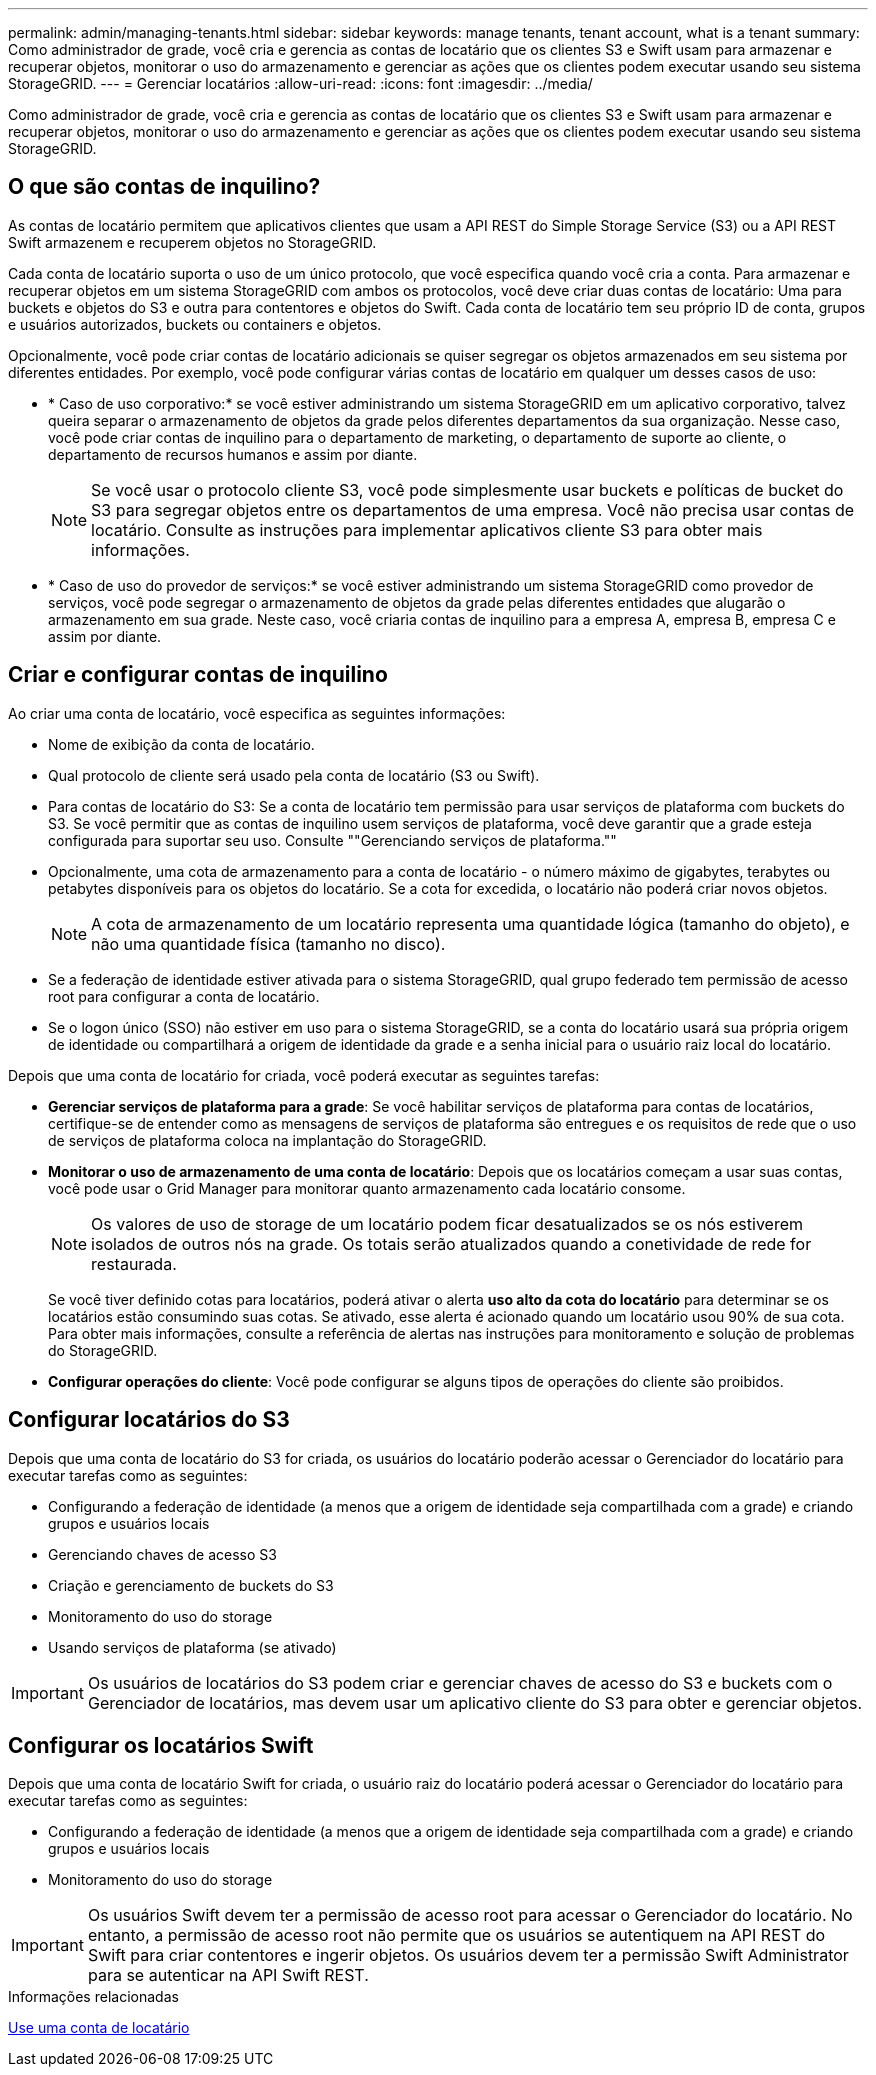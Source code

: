 ---
permalink: admin/managing-tenants.html 
sidebar: sidebar 
keywords: manage tenants, tenant account, what is a tenant 
summary: Como administrador de grade, você cria e gerencia as contas de locatário que os clientes S3 e Swift usam para armazenar e recuperar objetos, monitorar o uso do armazenamento e gerenciar as ações que os clientes podem executar usando seu sistema StorageGRID. 
---
= Gerenciar locatários
:allow-uri-read: 
:icons: font
:imagesdir: ../media/


[role="lead"]
Como administrador de grade, você cria e gerencia as contas de locatário que os clientes S3 e Swift usam para armazenar e recuperar objetos, monitorar o uso do armazenamento e gerenciar as ações que os clientes podem executar usando seu sistema StorageGRID.



== O que são contas de inquilino?

As contas de locatário permitem que aplicativos clientes que usam a API REST do Simple Storage Service (S3) ou a API REST Swift armazenem e recuperem objetos no StorageGRID.

Cada conta de locatário suporta o uso de um único protocolo, que você especifica quando você cria a conta. Para armazenar e recuperar objetos em um sistema StorageGRID com ambos os protocolos, você deve criar duas contas de locatário: Uma para buckets e objetos do S3 e outra para contentores e objetos do Swift. Cada conta de locatário tem seu próprio ID de conta, grupos e usuários autorizados, buckets ou containers e objetos.

Opcionalmente, você pode criar contas de locatário adicionais se quiser segregar os objetos armazenados em seu sistema por diferentes entidades. Por exemplo, você pode configurar várias contas de locatário em qualquer um desses casos de uso:

* * Caso de uso corporativo:* se você estiver administrando um sistema StorageGRID em um aplicativo corporativo, talvez queira separar o armazenamento de objetos da grade pelos diferentes departamentos da sua organização. Nesse caso, você pode criar contas de inquilino para o departamento de marketing, o departamento de suporte ao cliente, o departamento de recursos humanos e assim por diante.
+

NOTE: Se você usar o protocolo cliente S3, você pode simplesmente usar buckets e políticas de bucket do S3 para segregar objetos entre os departamentos de uma empresa. Você não precisa usar contas de locatário. Consulte as instruções para implementar aplicativos cliente S3 para obter mais informações.

* * Caso de uso do provedor de serviços:* se você estiver administrando um sistema StorageGRID como provedor de serviços, você pode segregar o armazenamento de objetos da grade pelas diferentes entidades que alugarão o armazenamento em sua grade. Neste caso, você criaria contas de inquilino para a empresa A, empresa B, empresa C e assim por diante.




== Criar e configurar contas de inquilino

Ao criar uma conta de locatário, você especifica as seguintes informações:

* Nome de exibição da conta de locatário.
* Qual protocolo de cliente será usado pela conta de locatário (S3 ou Swift).
* Para contas de locatário do S3: Se a conta de locatário tem permissão para usar serviços de plataforma com buckets do S3. Se você permitir que as contas de inquilino usem serviços de plataforma, você deve garantir que a grade esteja configurada para suportar seu uso. Consulte ""Gerenciando serviços de plataforma.""
* Opcionalmente, uma cota de armazenamento para a conta de locatário - o número máximo de gigabytes, terabytes ou petabytes disponíveis para os objetos do locatário. Se a cota for excedida, o locatário não poderá criar novos objetos.
+

NOTE: A cota de armazenamento de um locatário representa uma quantidade lógica (tamanho do objeto), e não uma quantidade física (tamanho no disco).

* Se a federação de identidade estiver ativada para o sistema StorageGRID, qual grupo federado tem permissão de acesso root para configurar a conta de locatário.
* Se o logon único (SSO) não estiver em uso para o sistema StorageGRID, se a conta do locatário usará sua própria origem de identidade ou compartilhará a origem de identidade da grade e a senha inicial para o usuário raiz local do locatário.


Depois que uma conta de locatário for criada, você poderá executar as seguintes tarefas:

* *Gerenciar serviços de plataforma para a grade*: Se você habilitar serviços de plataforma para contas de locatários, certifique-se de entender como as mensagens de serviços de plataforma são entregues e os requisitos de rede que o uso de serviços de plataforma coloca na implantação do StorageGRID.
* *Monitorar o uso de armazenamento de uma conta de locatário*: Depois que os locatários começam a usar suas contas, você pode usar o Grid Manager para monitorar quanto armazenamento cada locatário consome.
+

NOTE: Os valores de uso de storage de um locatário podem ficar desatualizados se os nós estiverem isolados de outros nós na grade. Os totais serão atualizados quando a conetividade de rede for restaurada.

+
Se você tiver definido cotas para locatários, poderá ativar o alerta *uso alto da cota do locatário* para determinar se os locatários estão consumindo suas cotas. Se ativado, esse alerta é acionado quando um locatário usou 90% de sua cota. Para obter mais informações, consulte a referência de alertas nas instruções para monitoramento e solução de problemas do StorageGRID.

* *Configurar operações do cliente*: Você pode configurar se alguns tipos de operações do cliente são proibidos.




== Configurar locatários do S3

Depois que uma conta de locatário do S3 for criada, os usuários do locatário poderão acessar o Gerenciador do locatário para executar tarefas como as seguintes:

* Configurando a federação de identidade (a menos que a origem de identidade seja compartilhada com a grade) e criando grupos e usuários locais
* Gerenciando chaves de acesso S3
* Criação e gerenciamento de buckets do S3
* Monitoramento do uso do storage
* Usando serviços de plataforma (se ativado)



IMPORTANT: Os usuários de locatários do S3 podem criar e gerenciar chaves de acesso do S3 e buckets com o Gerenciador de locatários, mas devem usar um aplicativo cliente do S3 para obter e gerenciar objetos.



== Configurar os locatários Swift

Depois que uma conta de locatário Swift for criada, o usuário raiz do locatário poderá acessar o Gerenciador do locatário para executar tarefas como as seguintes:

* Configurando a federação de identidade (a menos que a origem de identidade seja compartilhada com a grade) e criando grupos e usuários locais
* Monitoramento do uso do storage



IMPORTANT: Os usuários Swift devem ter a permissão de acesso root para acessar o Gerenciador do locatário. No entanto, a permissão de acesso root não permite que os usuários se autentiquem na API REST do Swift para criar contentores e ingerir objetos. Os usuários devem ter a permissão Swift Administrator para se autenticar na API Swift REST.

.Informações relacionadas
xref:../tenant/index.adoc[Use uma conta de locatário]

